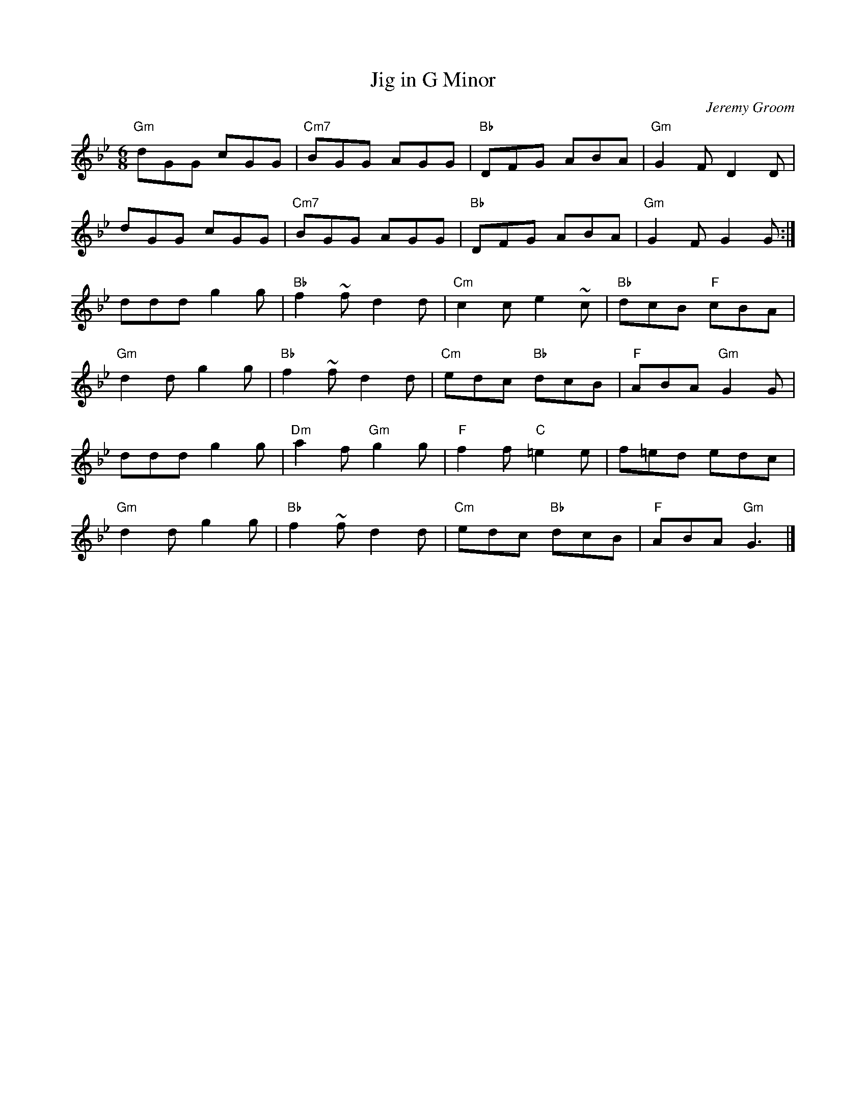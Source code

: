 X:1
T: Jig in G Minor
C: Jeremy Groom
M:6/8
L:1/8
K:Bbmaj
"Gm"dGG cGG|"Cm7"BGG AGG|"Bb"DFG ABA|"Gm"G2F D2D|
dGG cGG|"Cm7"BGG AGG|"Bb"DFG ABA|"Gm"G2F G2G:|
ddd g2g|"Bb"f2~f d2d|"Cm"c2c e2~c|"Bb"dcB "F"cBA|
"Gm"d2d g2g|"Bb"f2~f d2d|"Cm"edc "Bb"dcB|"F"ABA "Gm"G2G|
ddd g2g|"Dm"a2f "Gm"g2g|"F"f2f "C"=e2e|f=ed edc|
"Gm"d2d g2g|"Bb"f2~f d2d|"Cm"edc "Bb"dcB|"F"ABA "Gm"G3|]


